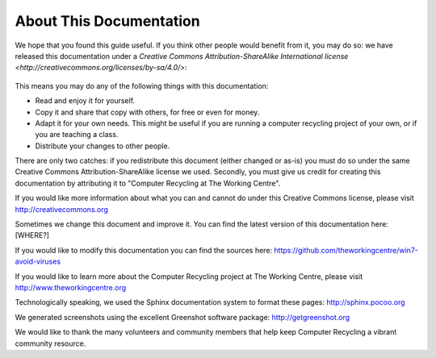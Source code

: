 About This Documentation
------------------------

We hope that you found this guide useful. If you think other people
would benefit from it, you may do so: we have released this
documentation under a `Creative Commons Attribution-ShareAlike 
International license <http://creativecommons.org/licenses/by-sa/4.0/>`: 

.. figure:: _static/cc-by-sa-4.png
   :align: center
   :alt: Creative Commons BY-SA logo 

This means you may do any of the following things with this
documentation: 

-  Read and enjoy it for yourself. 
-  Copy it and share that copy with others, for free or even for
   money. 
-  Adapt it for your own needs. This might be useful if you are
   running a computer recycling project of your own, or if you are
   teaching a class. 
-  Distribute your changes to other people. 

There are only two catches: if you redistribute this document (either
changed or as-is) you must do so under the same Creative Commons
Attribution-ShareAlike license we used. Secondly, you must give us
credit for creating this documentation by attributing it to "Computer
Recycling at The Working Centre". 

If you would like more information about what you can and cannot do
under this Creative Commons license, please visit http://creativecommons.org

Sometimes we change this document and improve it. 
You can find the latest version of this documentation here: [WHERE?]

If you would like to modify this documentation you can find the
sources here: 
https://github.com/theworkingcentre/win7-avoid-viruses

If you would like to learn more about the Computer Recycling project
at The Working Centre, please visit http://www.theworkingcentre.org 

Technologically speaking, we used the Sphinx documentation system to
format these pages:
http://sphinx.pocoo.org 

We generated screenshots using the excellent Greenshot software
package: http://getgreenshot.org 

We would like to thank the many volunteers and community members that
help keep Computer Recycling a vibrant community resource. 
